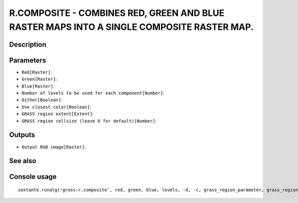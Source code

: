 R.COMPOSITE - COMBINES RED, GREEN AND BLUE RASTER MAPS INTO A SINGLE COMPOSITE RASTER MAP.
==========================================================================================

Description
-----------

Parameters
----------

- ``Red[Raster]``:
- ``Green[Raster]``:
- ``Blue[Raster]``:
- ``Number of levels to be used for each component[Number]``:
- ``Dither[Boolean]``:
- ``Use closest color[Boolean]``:
- ``GRASS region extent[Extent]``:
- ``GRASS region cellsize (leave 0 for default)[Number]``:

Outputs
-------

- ``Output RGB image[Raster]``:

See also
---------


Console usage
-------------


::

	sextante.runalg('grass:r.composite', red, green, blue, levels, -d, -c, grass_region_parameter, grass_region_cellsize_parameter, output)
